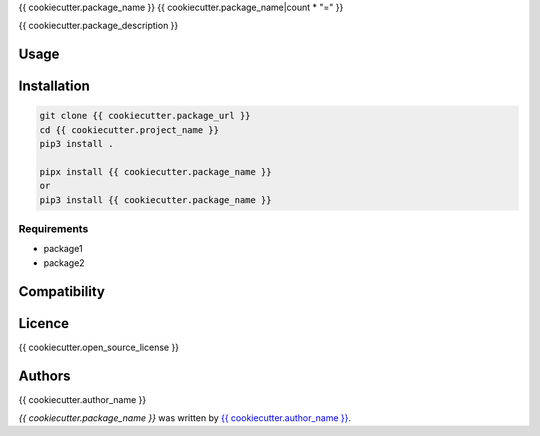 {{ cookiecutter.package_name }}
{{ cookiecutter.package_name|count * "=" }}


{{ cookiecutter.package_description }}

Usage
-----

Installation
------------

.. code-block:: bash

  git clone {{ cookiecutter.package_url }}
  cd {{ cookiecutter.project_name }}
  pip3 install .

  pipx install {{ cookiecutter.package_name }}
  or
  pip3 install {{ cookiecutter.package_name }}


Requirements
^^^^^^^^^^^^
- package1
- package2

Compatibility
-------------

Licence
-------
{{ cookiecutter.open_source_license }}

Authors
-------
{{ cookiecutter.author_name }}

`{{ cookiecutter.package_name }}` was written by `{{ cookiecutter.author_name }} <{{ cookiecutter.author_email }}>`_.
